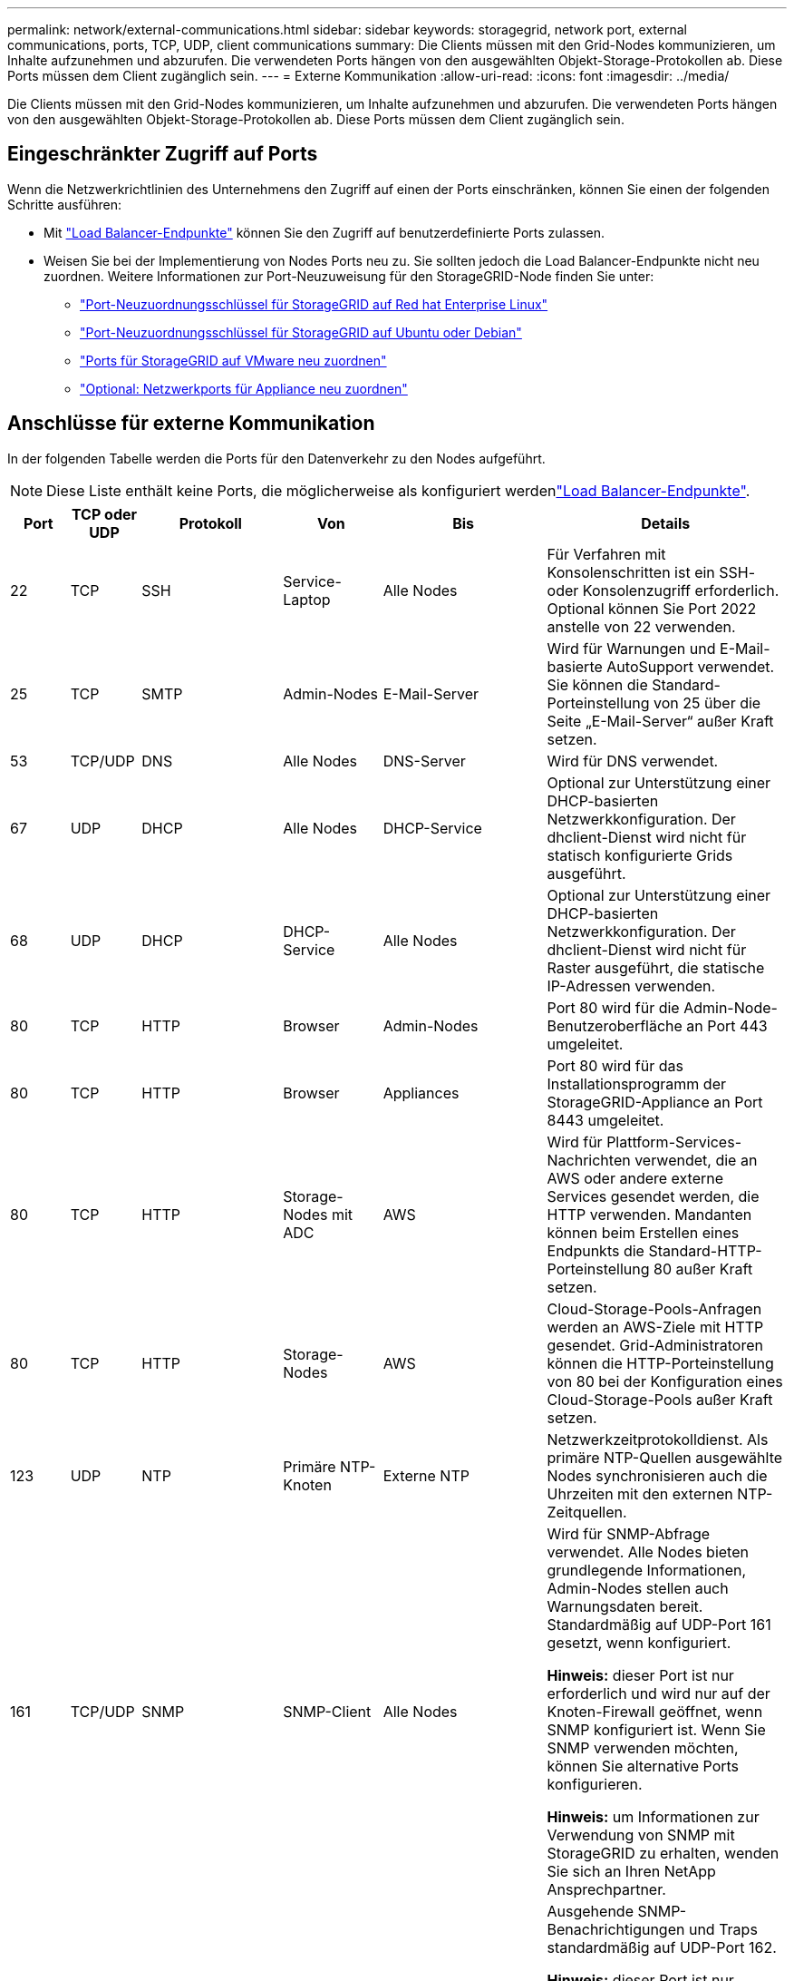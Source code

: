 ---
permalink: network/external-communications.html 
sidebar: sidebar 
keywords: storagegrid, network port, external communications, ports, TCP, UDP, client communications 
summary: Die Clients müssen mit den Grid-Nodes kommunizieren, um Inhalte aufzunehmen und abzurufen. Die verwendeten Ports hängen von den ausgewählten Objekt-Storage-Protokollen ab. Diese Ports müssen dem Client zugänglich sein. 
---
= Externe Kommunikation
:allow-uri-read: 
:icons: font
:imagesdir: ../media/


[role="lead"]
Die Clients müssen mit den Grid-Nodes kommunizieren, um Inhalte aufzunehmen und abzurufen. Die verwendeten Ports hängen von den ausgewählten Objekt-Storage-Protokollen ab. Diese Ports müssen dem Client zugänglich sein.



== Eingeschränkter Zugriff auf Ports

Wenn die Netzwerkrichtlinien des Unternehmens den Zugriff auf einen der Ports einschränken, können Sie einen der folgenden Schritte ausführen:

* Mit link:../admin/configuring-load-balancer-endpoints.html["Load Balancer-Endpunkte"] können Sie den Zugriff auf benutzerdefinierte Ports zulassen.
* Weisen Sie bei der Implementierung von Nodes Ports neu zu. Sie sollten jedoch die Load Balancer-Endpunkte nicht neu zuordnen. Weitere Informationen zur Port-Neuzuweisung für den StorageGRID-Node finden Sie unter:
+
** link:../rhel/creating-node-configuration-files.html#port-remap-keys["Port-Neuzuordnungsschlüssel für StorageGRID auf Red hat Enterprise Linux"]
** link:../ubuntu/creating-node-configuration-files.html#port-remap-keys["Port-Neuzuordnungsschlüssel für StorageGRID auf Ubuntu oder Debian"]
** link:../vmware/deploying-storagegrid-node-as-virtual-machine.html#vmware-remap-ports["Ports für StorageGRID auf VMware neu zuordnen"]
** https://docs.netapp.com/us-en/storagegrid-appliances/installconfig/optional-remapping-network-ports-for-appliance.html["Optional: Netzwerkports für Appliance neu zuordnen"^]






== Anschlüsse für externe Kommunikation

In der folgenden Tabelle werden die Ports für den Datenverkehr zu den Nodes aufgeführt.


NOTE: Diese Liste enthält keine Ports, die möglicherweise als konfiguriert werdenlink:../admin/configuring-load-balancer-endpoints.html["Load Balancer-Endpunkte"].

[cols="1a,1a,1a,1a,1a,4a"]
|===
| Port | TCP oder UDP | Protokoll | Von | Bis | Details 


 a| 
22
 a| 
TCP
 a| 
SSH
 a| 
Service-Laptop
 a| 
Alle Nodes
 a| 
Für Verfahren mit Konsolenschritten ist ein SSH- oder Konsolenzugriff erforderlich. Optional können Sie Port 2022 anstelle von 22 verwenden.



 a| 
25
 a| 
TCP
 a| 
SMTP
 a| 
Admin-Nodes
 a| 
E-Mail-Server
 a| 
Wird für Warnungen und E-Mail-basierte AutoSupport verwendet. Sie können die Standard-Porteinstellung von 25 über die Seite „E-Mail-Server“ außer Kraft setzen.



 a| 
53
 a| 
TCP/UDP
 a| 
DNS
 a| 
Alle Nodes
 a| 
DNS-Server
 a| 
Wird für DNS verwendet.



 a| 
67
 a| 
UDP
 a| 
DHCP
 a| 
Alle Nodes
 a| 
DHCP-Service
 a| 
Optional zur Unterstützung einer DHCP-basierten Netzwerkkonfiguration. Der dhclient-Dienst wird nicht für statisch konfigurierte Grids ausgeführt.



 a| 
68
 a| 
UDP
 a| 
DHCP
 a| 
DHCP-Service
 a| 
Alle Nodes
 a| 
Optional zur Unterstützung einer DHCP-basierten Netzwerkkonfiguration. Der dhclient-Dienst wird nicht für Raster ausgeführt, die statische IP-Adressen verwenden.



 a| 
80
 a| 
TCP
 a| 
HTTP
 a| 
Browser
 a| 
Admin-Nodes
 a| 
Port 80 wird für die Admin-Node-Benutzeroberfläche an Port 443 umgeleitet.



 a| 
80
 a| 
TCP
 a| 
HTTP
 a| 
Browser
 a| 
Appliances
 a| 
Port 80 wird für das Installationsprogramm der StorageGRID-Appliance an Port 8443 umgeleitet.



 a| 
80
 a| 
TCP
 a| 
HTTP
 a| 
Storage-Nodes mit ADC
 a| 
AWS
 a| 
Wird für Plattform-Services-Nachrichten verwendet, die an AWS oder andere externe Services gesendet werden, die HTTP verwenden. Mandanten können beim Erstellen eines Endpunkts die Standard-HTTP-Porteinstellung 80 außer Kraft setzen.



 a| 
80
 a| 
TCP
 a| 
HTTP
 a| 
Storage-Nodes
 a| 
AWS
 a| 
Cloud-Storage-Pools-Anfragen werden an AWS-Ziele mit HTTP gesendet. Grid-Administratoren können die HTTP-Porteinstellung von 80 bei der Konfiguration eines Cloud-Storage-Pools außer Kraft setzen.



 a| 
123
 a| 
UDP
 a| 
NTP
 a| 
Primäre NTP-Knoten
 a| 
Externe NTP
 a| 
Netzwerkzeitprotokolldienst. Als primäre NTP-Quellen ausgewählte Nodes synchronisieren auch die Uhrzeiten mit den externen NTP-Zeitquellen.



 a| 
161
 a| 
TCP/UDP
 a| 
SNMP
 a| 
SNMP-Client
 a| 
Alle Nodes
 a| 
Wird für SNMP-Abfrage verwendet. Alle Nodes bieten grundlegende Informationen, Admin-Nodes stellen auch Warnungsdaten bereit. Standardmäßig auf UDP-Port 161 gesetzt, wenn konfiguriert.

*Hinweis:* dieser Port ist nur erforderlich und wird nur auf der Knoten-Firewall geöffnet, wenn SNMP konfiguriert ist. Wenn Sie SNMP verwenden möchten, können Sie alternative Ports konfigurieren.

*Hinweis:* um Informationen zur Verwendung von SNMP mit StorageGRID zu erhalten, wenden Sie sich an Ihren NetApp Ansprechpartner.



 a| 
162
 a| 
TCP/UDP
 a| 
SNMP-Benachrichtigungen
 a| 
Alle Nodes
 a| 
Benachrichtigungsziele
 a| 
Ausgehende SNMP-Benachrichtigungen und Traps standardmäßig auf UDP-Port 162.

*Hinweis:* dieser Port ist nur erforderlich, wenn SNMP aktiviert ist und Benachrichtigungsziele konfiguriert sind. Wenn Sie SNMP verwenden möchten, können Sie alternative Ports konfigurieren.

*Hinweis:* um Informationen zur Verwendung von SNMP mit StorageGRID zu erhalten, wenden Sie sich an Ihren NetApp Ansprechpartner.



 a| 
389
 a| 
TCP/UDP
 a| 
LDAP
 a| 
Storage-Nodes mit ADC
 a| 
Active Directory/LDAP
 a| 
Wird zur Verbindung mit einem Active Directory- oder LDAP-Server für Identity Federation verwendet.



 a| 
443
 a| 
TCP
 a| 
HTTPS
 a| 
Browser
 a| 
Admin-Nodes
 a| 
Wird von Webbrowsern und Management-API-Clients für den Zugriff auf Grid Manager und Tenant Manager verwendet.

*Hinweis*: Wenn Sie die Grid Manager-Ports 443 oder 8443 schließen, verlieren alle Benutzer, die derzeit an einem blockierten Port angeschlossen sind, einschließlich Ihnen, den Zugriff auf den Grid Manager, es sei denn, ihre IP-Adresse wurde der Liste der privilegierten Adressen hinzugefügt. Informationen zum Konfigurieren privilegierter IP-Adressen finden Sie unterlink:../admin/configure-firewall-controls.html["Konfigurieren Sie die Firewall-Steuerelemente"].



 a| 
443
 a| 
TCP
 a| 
HTTPS
 a| 
Admin-Nodes
 a| 
Active Directory
 a| 
Wird von Admin-Nodes verwendet, die eine Verbindung zu Active Directory herstellen, wenn Single Sign-On (SSO) aktiviert ist.



 a| 
443
 a| 
TCP
 a| 
HTTPS
 a| 
Storage-Nodes mit ADC
 a| 
AWS
 a| 
Wird für Plattform-Services-Nachrichten verwendet, die an AWS oder andere externe Services gesendet werden, die HTTPS verwenden. Mandanten können beim Erstellen eines Endpunkts die Standard-HTTP-Porteinstellung 443 außer Kraft setzen.



 a| 
443
 a| 
TCP
 a| 
HTTPS
 a| 
Storage-Nodes
 a| 
AWS
 a| 
Cloud-Storage-Pools-Anfragen werden an AWS-Ziele mit HTTPS gesendet. Grid-Administratoren können die HTTPS-Porteinstellung von 443 bei der Konfiguration eines Cloud-Storage-Pools außer Kraft setzen.



 a| 
2022
 a| 
TCP
 a| 
SSH
 a| 
Service-Laptop
 a| 
Alle Nodes
 a| 
Für Verfahren mit Konsolenschritten ist ein SSH- oder Konsolenzugriff erforderlich. Optional können Sie Port 22 anstelle von 2022 verwenden.



 a| 
5353
 a| 
UDP
 a| 
MDNS
 a| 
Alle Nodes
 a| 
Alle Nodes
 a| 
Stellt den Multicast-DNS-Service (mDNS) bereit, der für vollständige IP-Änderungen am Grid und für die Erkennung des primären Admin-Knotens während der Installation, Erweiterung und Wiederherstellung verwendet wird.



 a| 
5696
 a| 
TCP
 a| 
KMIP
 a| 
Appliance
 a| 
KMS
 a| 
KMIP (Key Management Interoperability Protocol): Externer Datenverkehr von Appliances, die für die Node-Verschlüsselung auf den Verschlüsselungsmanagement-Server (Key Management Interoperability Protocol) konfiguriert sind, es sei denn, ein anderer Port wird auf der KMS-Konfigurationsseite des StorageGRID Appliance Installer angegeben.



 a| 
8022
 a| 
TCP
 a| 
SSH
 a| 
Service-Laptop
 a| 
Alle Nodes
 a| 
SSH auf Port 8022 gewährt Zugriff auf das Betriebssystem auf Appliance- und virtuellen Node-Plattformen zur Unterstützung und Fehlerbehebung. Dieser Port wird nicht für Linux-basierte (Bare Metal-)Nodes verwendet und muss nicht zwischen Grid-Nodes oder während des normalen Betriebs zugänglich sein.



 a| 
8443
 a| 
TCP
 a| 
HTTPS
 a| 
Browser
 a| 
Admin-Nodes
 a| 
Optional Wird von Webbrowsern und Management-API-Clients für den Zugriff auf den Grid Manager verwendet. Kann zur Trennung der Kommunikation zwischen Grid Manager und Tenant Manager verwendet werden.

*Hinweis*: Wenn Sie die Grid Manager-Ports 443 oder 8443 schließen, verlieren alle Benutzer, die derzeit an einem blockierten Port angeschlossen sind, einschließlich Ihnen, den Zugriff auf den Grid Manager, es sei denn, ihre IP-Adresse wurde der Liste der privilegierten Adressen hinzugefügt. Informationen zum Konfigurieren privilegierter IP-Adressen finden Sie unterlink:../admin/configure-firewall-controls.html["Konfigurieren Sie die Firewall-Steuerelemente"].



 a| 
9022
 a| 
TCP
 a| 
SSH
 a| 
Service-Laptop
 a| 
Appliances
 a| 
Gewährt Zugriff auf StorageGRID Appliances im Vorkonfigurationsmodus für Support und Fehlerbehebung. Dieser Port muss während des normalen Betriebs nicht zwischen Grid-Nodes oder auf diesen zugreifen können.



 a| 
9091
 a| 
TCP
 a| 
HTTPS
 a| 
Externer Grafana-Service
 a| 
Admin-Nodes
 a| 
Wird von externen Grafana Services für sicheren Zugriff auf den StorageGRID Prometheus Service verwendet.

*Hinweis:* dieser Port wird nur benötigt, wenn der zertifikatbasierte Prometheus-Zugriff aktiviert ist.



 a| 
9092
 a| 
TCP
 a| 
Kafka
 a| 
Storage-Nodes mit ADC
 a| 
Kafka-Cluster
 a| 
Wird für Meldungen über Plattformdienste verwendet, die an ein Kafka-Cluster gesendet werden. Mandanten können beim Erstellen eines Endpunkts die Standard-Kafka-Porteinstellung 9092 außer Kraft setzen.



 a| 
9443
 a| 
TCP
 a| 
HTTPS
 a| 
Browser
 a| 
Admin-Nodes
 a| 
Optional Wird von Webbrowsern und Management-API-Clients für den Zugriff auf den Mandanten-Manager verwendet. Kann zur Trennung der Kommunikation zwischen Grid Manager und Tenant Manager verwendet werden.



 a| 
18082
 a| 
TCP
 a| 
HTTPS
 a| 
S3-Clients
 a| 
Storage-Nodes
 a| 
S3-Client-Traffic direkt zu Storage-Nodes (HTTPS).



 a| 
18083
 a| 
TCP
 a| 
HTTPS
 a| 
Swift Clients
 a| 
Storage-Nodes
 a| 
Swift-Client-Datenverkehr direkt zu Storage-Nodes (HTTPS).



 a| 
18084
 a| 
TCP
 a| 
HTTP
 a| 
S3-Clients
 a| 
Storage-Nodes
 a| 
S3-Client-Traffic direkt zu Storage-Nodes (HTTP).



 a| 
18085
 a| 
TCP
 a| 
HTTP
 a| 
Swift Clients
 a| 
Storage-Nodes
 a| 
Swift-Client-Datenverkehr direkt zu Storage-Nodes (HTTP).



 a| 
23000-23999
 a| 
TCP
 a| 
HTTPS
 a| 
Alle Nodes im Quell-Grid für die Grid-übergreifende Replizierung
 a| 
Admin Nodes und Gateway Nodes im Ziel-Grid für Grid-übergreifende Replizierung
 a| 
Dieser Port-Bereich ist für Grid Federation-Verbindungen reserviert. Beide Grids in einer bestimmten Verbindung verwenden den gleichen Port.

|===
